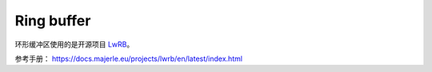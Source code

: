 Ring buffer
############

环形缓冲区使用的是开源项目 `LwRB <https://github.com/MaJerle/lwrb>`_。

参考手册： https://docs.majerle.eu/projects/lwrb/en/latest/index.html